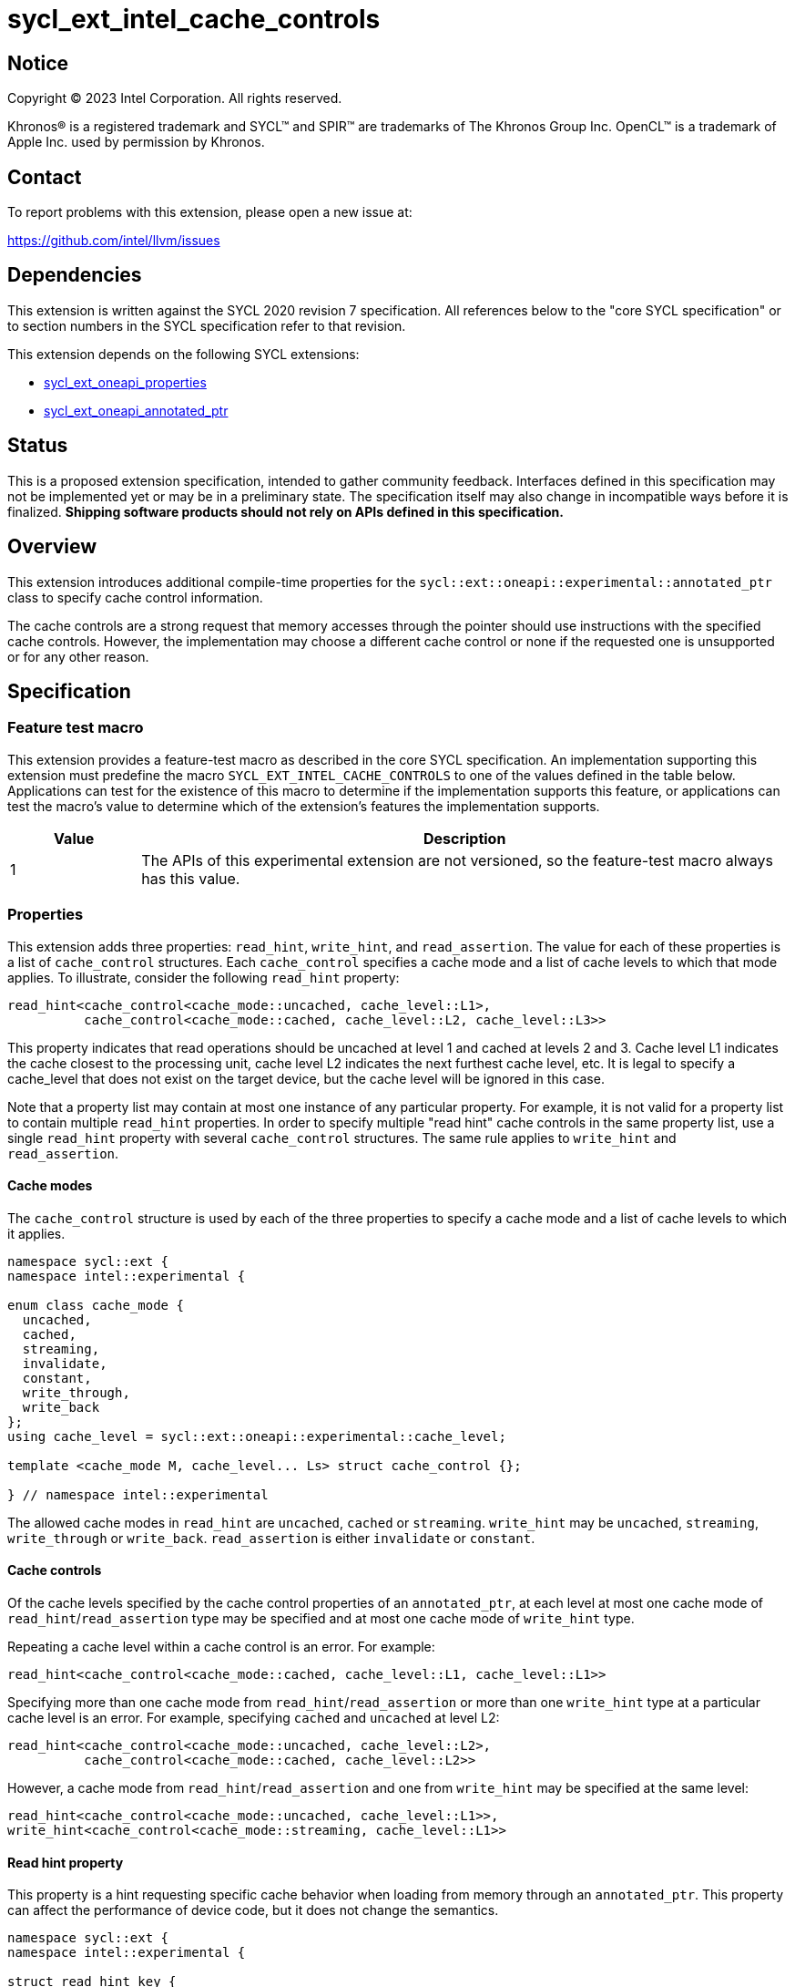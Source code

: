= sycl_ext_intel_cache_controls

:source-highlighter: coderay
:coderay-linenums-mode: table

// This section needs to be after the document title.
:doctype: book
:toc2:
:toc: left
:encoding: utf-8
:lang: en
:dpcpp: pass:[DPC++]

// Set the default source code type in this document to C++,
// for syntax highlighting purposes.  This is needed because
// docbook uses c++ and html5 uses cpp.
:language: {basebackend@docbook:c++:cpp}


== Notice

[%hardbreaks]
Copyright (C) 2023 Intel Corporation.  All rights reserved.

Khronos(R) is a registered trademark and SYCL(TM) and SPIR(TM) are trademarks
of The Khronos Group Inc.  OpenCL(TM) is a trademark of Apple Inc. used by
permission by Khronos.


== Contact

To report problems with this extension, please open a new issue at:

https://github.com/intel/llvm/issues


== Dependencies

This extension is written against the SYCL 2020 revision 7 specification.  All
references below to the "core SYCL specification" or to section numbers in the
SYCL specification refer to that revision.

This extension depends on the following SYCL extensions:

* link:../experimental/sycl_ext_oneapi_properties.asciidoc[sycl_ext_oneapi_properties]
* link:../experimental/sycl_ext_oneapi_annotated_ptr.asciidoc[sycl_ext_oneapi_annotated_ptr]



== Status

This is a proposed extension specification, intended to gather community
feedback.  Interfaces defined in this specification may not be implemented yet
or may be in a preliminary state.  The specification itself may also change in
incompatible ways before it is finalized.  *Shipping software products should
not rely on APIs defined in this specification.*


== Overview

This extension introduces additional compile-time properties for
the `sycl::ext::oneapi::experimental::annotated_ptr` class to specify
cache control information.

The cache controls are a strong request that memory accesses through the
pointer should use instructions with the specified cache controls.
However, the implementation may choose a different cache control or none
if the requested one is unsupported or for any other reason.


== Specification

=== Feature test macro

This extension provides a feature-test macro as described in the core SYCL
specification.  An implementation supporting this extension must predefine the
macro `SYCL_EXT_INTEL_CACHE_CONTROLS` to one of the values defined in the table
below.  Applications can test for the existence of this macro to determine if
the implementation supports this feature, or applications can test the macro's
value to determine which of the extension's features the implementation
supports.

[%header,cols="1,5"]
|===
|Value
|Description

|1
|The APIs of this experimental extension are not versioned, so the
 feature-test macro always has this value.
|===

=== Properties

This extension adds three properties: `read_hint`, `write_hint`, and
`read_assertion`. The value for each of these properties is a list
of `cache_control` structures. Each `cache_control` specifies a
cache mode and a list of cache levels to which that mode applies.
To illustrate, consider the following `read_hint` property:
```c++
read_hint<cache_control<cache_mode::uncached, cache_level::L1>,
          cache_control<cache_mode::cached, cache_level::L2, cache_level::L3>>
```

This property indicates that read operations should be uncached at
level 1 and cached at levels 2 and 3. Cache level L1 indicates the
cache closest to the processing unit, cache level L2 indicates the
next furthest cache level, etc. It is legal to specify a cache_level
that does not exist on the target device, but the cache level will
be ignored in this case.

Note that a property list may contain at most one instance of any
particular property. For example, it is not valid for a property list
to contain multiple `read_hint` properties. In order to specify multiple
"read hint" cache controls in the same property list, use a single
`read_hint` property with several `cache_control` structures.
The same rule applies to `write_hint` and `read_assertion`.

==== Cache modes

The `cache_control` structure is used by each of the three properties
to specify a cache mode and a list of cache levels to which it applies.

```c++
namespace sycl::ext {
namespace intel::experimental {

enum class cache_mode {
  uncached,
  cached,
  streaming,
  invalidate,
  constant,
  write_through,
  write_back
};
using cache_level = sycl::ext::oneapi::experimental::cache_level;

template <cache_mode M, cache_level... Ls> struct cache_control {};

} // namespace intel::experimental
```

The allowed cache modes in `read_hint` are `uncached`, `cached` or `streaming`.
`write_hint` may be `uncached`, `streaming`, `write_through` or `write_back`.
`read_assertion` is either `invalidate` or `constant`.

==== Cache controls

Of the cache levels specified by the cache control properties of an
`annotated_ptr`, at each level at most one cache mode of
`read_hint`/`read_assertion` type may be specified and at most one cache
mode of `write_hint` type.

Repeating a cache level within a cache control is an error. For example:
```c++
read_hint<cache_control<cache_mode::cached, cache_level::L1, cache_level::L1>>
```

Specifying more than one cache mode from `read_hint`/`read_assertion`
or more than one `write_hint` type at a particular cache level is an error.
For example, specifying `cached` and `uncached` at level L2:
```c++
read_hint<cache_control<cache_mode::uncached, cache_level::L2>,
          cache_control<cache_mode::cached, cache_level::L2>>
```
However, a cache mode from `read_hint`/`read_assertion` and
one from  `write_hint` may be specified at the same level:
```c++
read_hint<cache_control<cache_mode::uncached, cache_level::L1>>,
write_hint<cache_control<cache_mode::streaming, cache_level::L1>>
```

==== Read hint property

This property is a hint requesting specific cache behavior when
loading from memory through an `annotated_ptr`. This property
can affect the performance of device code, but it does not change
the semantics.

```c++
namespace sycl::ext {
namespace intel::experimental {

struct read_hint_key {
  template <typename... Cs>
  using value_t = property_value<read_hint_key, Cs...>;
};

template <typename... Cs>
inline constexpr read_hint_key::value_t<Cs...> read_hint;

} // namespace intel::experimental

namespace oneapi {
namespace experimental {

template <>
struct is_property_key<intel::experimental::read_hint_key> : std::true_type {};
template <typename T, typename PropertyListT>
struct is_property_key_of<intel::experimental::read_hint_key,
                          annotated_ptr<T, PropertyListT>> : std::true_type {};

} // namespace sycl::ext::oneapi::experimental
```
--
[options="header", cols="3,2"]
|====
| Property | Description
a|
[source]
----
read_hint<cache_control<cache_mode::uncached, Ls...>>
----
|
This property requests that loads from memory through the `annotated_ptr`
should not cache the data at levels `Ls` in the memory hierarchy.
a|
[source]
----
read_hint<cache_control<cache_mode::cached, Ls...>>
----
|
This property requests that loads from memory through the `annotated_ptr`
may cache the data at levels `Ls` in the memory hierarchy.
a|
[source]
----
read_hint<cache_control<cache_mode::streaming, Ls...>>
----
|
This property requests that loads from memory through the `annotated_ptr`
should cache the data at cache levels `Ls`. The eviction policy is to give
lower priority to data cached using this property versus the `cached`
property.
|====
--

==== Write hint property

This property is a hint requesting specific cache behavior when
storing to memory through an `annotated_ptr`.
This property can affect the performance of device code, but it
does not change the semantics.

```c++
namespace sycl::ext {
namespace intel::experimental {

struct write_hint_key {
  template <typename... Cs>
  using value_t = property_value<write_hint_key, Cs...>;
};

template <typename... Cs>
inline constexpr write_hint_key::value_t<Cs...> write_hint;

} // namespace intel::experimental

namespace oneapi {
namespace experimental {

template <>
struct is_property_key<intel::experimental::write_hint_key> : std::true_type {};
template <typename T, typename PropertyListT>
struct is_property_key_of<intel::experimental::write_hint_key,
                          annotated_ptr<T, PropertyListT>> : std::true_type {};

} // namespace sycl::ext::oneapi::experimental
```
--
[options="header", cols="3,2"]
|====
| Property | Description
a|
[source]
----
write_hint<cache_control<cache_mode::uncached, Ls...>>
----
|
This property requests that writes to memory through the `annotated_ptr`
should not cache the data at levels `Ls` in the memory hierarchy.
a|
[source]
----
write_hint<cache_control<cache_mode::write_through, Ls...>>
----
|
This property requests that writes to memory through the `annotated_ptr`
should immediately write the data to the next-level cache after `Ls`
and mark the cache line at levels `Ls` as "not dirty".
a|
[source]
----
write_hint<cache_control<cache_mode::write_back, Ls...>>
----
|
This property requests that writes to memory through the `annotated_ptr`
should write the data into the cache at levels `Ls` and mark the cache line as
"dirty". Upon eviction, "dirty" data will be written into the cache at
level higher than `Ls`.
a|
[source]
----
write_hint<cache_control<cache_mode::streaming, Ls...>>
----
|
This property is the same as `write_through`, but requests use of a
policy that gives lower priority to data in the cache present
via a `streaming` cache control.
|====
--

==== Read assertion property

This property is an assertion by the application, promising that
the application accesses memory in a certain way.
Care must be taken when using this property because it can
lead to undefined behavior if it is misused.

```c++
namespace sycl::ext {
namespace intel::experimental {

struct read_assertion_key {
  template <typename... Cs>
  using value_t = property_value<read_assertion_key, Cs...>;
};

template <typename... Cs>
inline constexpr read_assertion_key::value_t<Cs...> read_assertion;

} // namespace intel::experimental

namespace oneapi {
namespace experimental {

template <>
struct is_property_key<intel::experimental::read_assertion_key>
    : std::true_type {};
template <typename T, typename PropertyListT>
struct is_property_key_of<intel::experimental::read_assertion_key,
                          annotated_ptr<T, PropertyListT>> : std::true_type {};

} // namespace sycl::ext::oneapi::experimental
```

--
[options="header", cols="3,2"]
|====
| Property | Description
a|
[source]
----
read_assertion<cache_control<cache_mode::invalidate, Ls...>>
----
|
This property asserts that the cache line into which data is loaded
from memory through the `annotated_ptr` will not be read again
until it is overwritten. Therefore the load operation can invalidate
the cache line and discard "dirty" data. If the assertion is violated 
(i.e., the cache line is read again) then the behavior is undefined.
a|
[source]
----
read_assertion<cache_control<cache_mode::constant, Ls...>>
----
|
This property asserts that the cache line containing the data
loaded from memory through the `annotated_ptr` will not be written
until kernel execution is completed.
If the assertion is violated (the cache line is written), the behavior
is undefined.
|====
--

